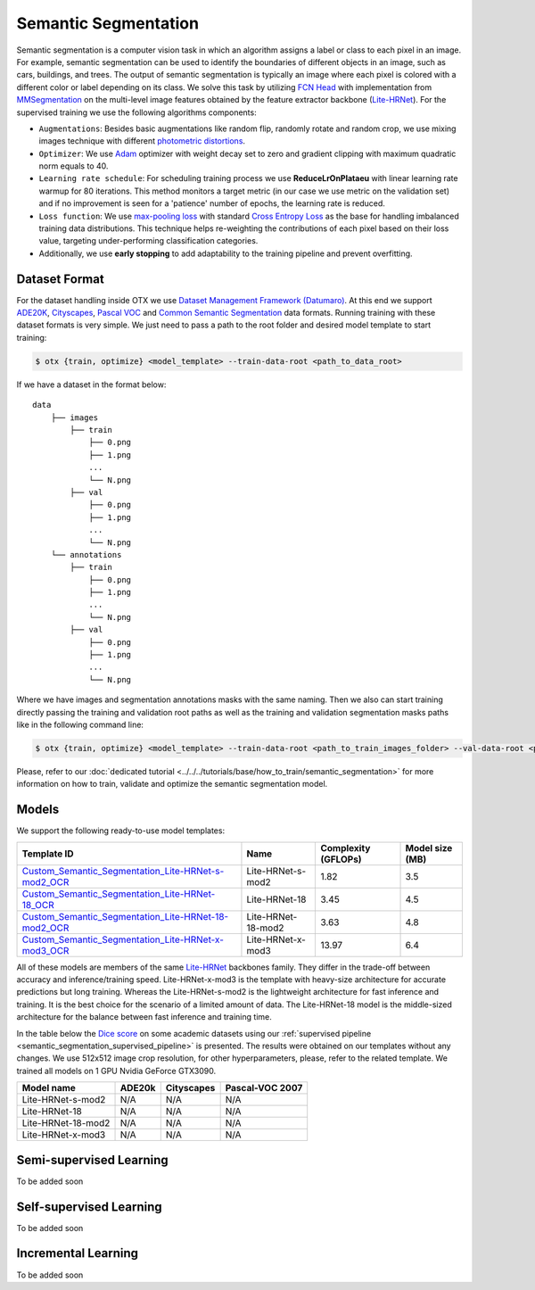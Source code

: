 Semantic Segmentation
=====================

Semantic segmentation is a computer vision task in which an algorithm assigns a label or class to each pixel in an image.
For example, semantic segmentation can be used to identify the boundaries of different objects in an image, such as cars, buildings, and trees.
The output of semantic segmentation is typically an image where each pixel is colored with a different color or label depending on its class.
We solve this task by utilizing `FCN Head <https://arxiv.org/pdf/1411.4038.pdf>`_ with implementation from `MMSegmentation <https://mmsegmentation.readthedocs.io/en/latest/_modules/mmseg/models/decode_heads/fcn_head.html>`_ on the multi-level image features obtained by the feature extractor backbone (`Lite-HRNet <https://arxiv.org/abs/2104.06403>`_).
For the supervised training we use the following algorithms components:

.. _semantic_segmentation_supervised_pipeline:

- ``Augmentations``: Besides basic augmentations like random flip, randomly rotate and random crop, we use mixing images technique with different `photometric distortions <https://mmsegmentation.readthedocs.io/en/latest/api.html#mmseg.datasets.pipelines.PhotoMetricDistortion>`_.

- ``Optimizer``: We use `Adam <https://arxiv.org/abs/1412.6980>`_ optimizer with weight decay set to zero and gradient clipping with maximum quadratic norm equals to 40.

- ``Learning rate schedule``: For scheduling training process we use **ReduceLrOnPlataeu** with linear learning rate warmup for 80 iterations. This method monitors a target metric (in our case we use metric on the validation set) and if no improvement is seen for a 'patience' number of epochs, the learning rate is reduced.

- ``Loss function``: We use `max-pooling loss <https://arxiv.org/pdf/1704.02966.pdf>`_ with standard `Cross Entropy Loss <https://en.wikipedia.org/wiki/Cross_entropy>`_ as the base for handling imbalanced training data distributions. This technique helps re-weighting the contributions of each pixel based on their loss value, targeting under-performing classification categories.

- Additionally, we use **early stopping** to add adaptability to the training pipeline and prevent overfitting.

**************
Dataset Format
**************

For the dataset handling inside OTX we use `Dataset Management Framework (Datumaro) <https://github.com/openvinotoolkit/datumaro>`_. At this end we support `ADE20K <https://openvinotoolkit.github.io/datumaro/docs/formats/ade20k2020/>`_, `Cityscapes <https://openvinotoolkit.github.io/datumaro/docs/formats/cityscapes/>`_, `Pascal VOC <https://openvinotoolkit.github.io/datumaro/docs/formats/pascal_voc/>`_ and `Common Semantic Segmentation <https://openvinotoolkit.github.io/datumaro/docs/formats/common_semantic_segmentation/>`_ data formats.
Running training with these dataset formats is very simple. We just need to pass a path to the root folder and desired model template to start training:

.. code-block::

    $ otx {train, optimize} <model_template> --train-data-root <path_to_data_root>

If we have a dataset in the format below:

::

    data
        ├── images
            ├── train
                ├── 0.png
                ├── 1.png
                ...
                └── N.png
            ├── val
                ├── 0.png
                ├── 1.png
                ...
                └── N.png
        └── annotations
            ├── train
                ├── 0.png
                ├── 1.png
                ...
                └── N.png
            ├── val
                ├── 0.png
                ├── 1.png
                ...
                └── N.png

Where we have images and segmentation annotations masks with the same naming. Then we also can start training directly passing the training and validation root paths as well as the training and validation segmentation masks paths like in the following command line:

.. code-block::

    $ otx {train, optimize} <model_template> --train-data-root <path_to_train_images_folder> --val-data-root <path_to_val_images_folder> --train-ann-files <path_to_train_segmentation_masks_folder> --val-ann-files <path_to_val_segmentation_masks_folder>

Please, refer to our :doc:`dedicated tutorial <../../../tutorials/base/how_to_train/semantic_segmentation>` for more information on how to train, validate and optimize the semantic segmentation model.

******
Models
******

We support the following ready-to-use model templates:

+------------------------------------------------------------------------------------------------------------------------------------------------------------------------------------------------------------------------------+------------------------+---------------------+-----------------+
| Template ID                                                                                                                                                                                                                  | Name                   | Complexity (GFLOPs) | Model size (MB) |
+==============================================================================================================================================================================================================================+========================+=====================+=================+
| `Custom_Semantic_Segmentation_Lite-HRNet-s-mod2_OCR <https://github.com/openvinotoolkit/training_extensions/blob/feature/otx/otx/algorithms/segmentation/configs/ocr_lite_hrnet_s_mod2/template.yaml>`_                      | Lite-HRNet-s-mod2      | 1.82                | 3.5             |
+------------------------------------------------------------------------------------------------------------------------------------------------------------------------------------------------------------------------------+------------------------+---------------------+-----------------+
| `Custom_Semantic_Segmentation_Lite-HRNet-18_OCR <https://github.com/openvinotoolkit/training_extensions/blob/feature/otx/otx/algorithms/segmentation/configs/ocr_lite_hrnet_18/template.yaml>`_                              | Lite-HRNet-18          | 3.45                | 4.5             |
+------------------------------------------------------------------------------------------------------------------------------------------------------------------------------------------------------------------------------+------------------------+---------------------+-----------------+
| `Custom_Semantic_Segmentation_Lite-HRNet-18-mod2_OCR <https://github.com/openvinotoolkit/training_extensions/blob/feature/otx/otx/algorithms/segmentation/configs/ocr_lite_hrnet_18_mod2/template.yaml>`_                    | Lite-HRNet-18-mod2     | 3.63                | 4.8             |
+------------------------------------------------------------------------------------------------------------------------------------------------------------------------------------------------------------------------------+------------------------+---------------------+-----------------+
| `Custom_Semantic_Segmentation_Lite-HRNet-x-mod3_OCR <https://github.com/openvinotoolkit/training_extensions/blob/feature/otx/otx/algorithms/segmentation/configs/ocr_lite_hrnet_x_mod3/template.yaml>`_                      | Lite-HRNet-x-mod3      | 13.97               | 6.4             |
+------------------------------------------------------------------------------------------------------------------------------------------------------------------------------------------------------------------------------+------------------------+---------------------+-----------------+

All of these models are members of the same `Lite-HRNet <https://arxiv.org/abs/2104.06403>`_ backbones family. They differ in the trade-off between accuracy and inference/training speed. Lite-HRNet-x-mod3 is the template with heavy-size architecture for accurate predictions but long training.
Whereas the Lite-HRNet-s-mod2 is the lightweight architecture for fast inference and training. It is the best choice for the scenario of a limited amount of data. The Lite-HRNet-18 model is the middle-sized architecture for the balance between fast inference and training time.

In the table below the `Dice score <https://en.wikipedia.org/wiki/S%C3%B8rensen%E2%80%93Dice_coefficient>`_ on some academic datasets using our :ref:`supervised pipeline <semantic_segmentation_supervised_pipeline>` is presented. The results were obtained on our templates without any changes. We use 512x512 image crop resolution, for other hyperparameters, please, refer to the related template. We trained all models on 1 GPU Nvidia GeForce GTX3090.

+-----------------------+--------------+------------+-----------------+
| Model name            | ADE20k       | Cityscapes | Pascal-VOC 2007 |
+=======================+==============+============+=================+
| Lite-HRNet-s-mod2     | N/A          | N/A        | N/A             |
+-----------------------+--------------+------------+-----------------+
| Lite-HRNet-18         | N/A          | N/A        | N/A             |
+-----------------------+--------------+------------+-----------------+
| Lite-HRNet-18-mod2    | N/A          | N/A        | N/A             |
+-----------------------+--------------+------------+-----------------+
| Lite-HRNet-x-mod3     | N/A          | N/A        | N/A             |
+-----------------------+--------------+------------+-----------------+

************************
Semi-supervised Learning
************************

To be added soon

************************
Self-supervised Learning
************************

To be added soon

********************
Incremental Learning
********************

To be added soon